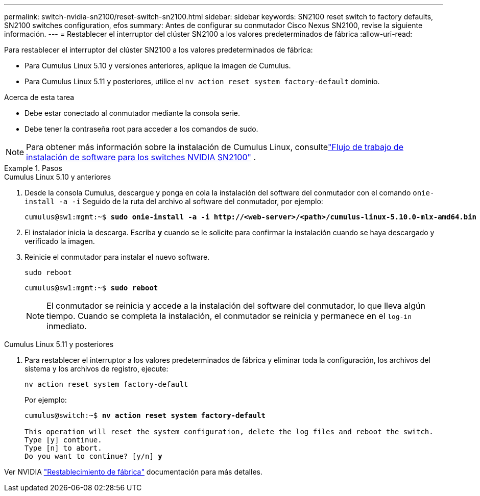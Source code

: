---
permalink: switch-nvidia-sn2100/reset-switch-sn2100.html 
sidebar: sidebar 
keywords: SN2100 reset switch to factory defaults, SN2100 switches configuration, efos 
summary: Antes de configurar su conmutador Cisco Nexus SN2100, revise la siguiente información. 
---
= Restablecer el interruptor del clúster SN2100 a los valores predeterminados de fábrica
:allow-uri-read: 


[role="lead"]
Para restablecer el interruptor del clúster SN2100 a los valores predeterminados de fábrica:

* Para Cumulus Linux 5.10 y versiones anteriores, aplique la imagen de Cumulus.
* Para Cumulus Linux 5.11 y posteriores, utilice el `nv action reset system factory-default` dominio.


.Acerca de esta tarea
* Debe estar conectado al conmutador mediante la consola serie.
* Debe tener la contraseña root para acceder a los comandos de sudo.



NOTE: Para obtener más información sobre la instalación de Cumulus Linux, consultelink:configure-software-overview-sn2100-cluster.html["Flujo de trabajo de instalación de software para los switches NVIDIA SN2100"] .

.Pasos
[role="tabbed-block"]
====
.Cumulus Linux 5.10 y anteriores
--
. Desde la consola Cumulus, descargue y ponga en cola la instalación del software del conmutador con el comando `onie-install -a -i` Seguido de la ruta del archivo al software del conmutador, por ejemplo:
+
[listing, subs="+quotes"]
----
cumulus@sw1:mgmt:~$ *sudo onie-install -a -i http://<web-server>/<path>/cumulus-linux-5.10.0-mlx-amd64.bin*
----
. El instalador inicia la descarga.  Escriba *y* cuando se le solicite para confirmar la instalación cuando se haya descargado y verificado la imagen.
. Reinicie el conmutador para instalar el nuevo software.
+
`sudo reboot`

+
[listing, subs="+quotes"]
----
cumulus@sw1:mgmt:~$ *sudo reboot*
----
+

NOTE: El conmutador se reinicia y accede a la instalación del software del conmutador, lo que lleva algún tiempo.  Cuando se completa la instalación, el conmutador se reinicia y permanece en el `log-in` inmediato.



--
.Cumulus Linux 5.11 y posteriores
--
. Para restablecer el interruptor a los valores predeterminados de fábrica y eliminar toda la configuración, los archivos del sistema y los archivos de registro, ejecute:
+
`nv action reset system factory-default`

+
Por ejemplo:

+
[listing, subs="+quotes"]
----
cumulus@switch:~$ *nv action reset system factory-default*

This operation will reset the system configuration, delete the log files and reboot the switch.
Type [y] continue.
Type [n] to abort.
Do you want to continue? [y/n] *y*
----


Ver NVIDIA https://docs.nvidia.com/networking-ethernet-software/cumulus-linux-511/Installation-Management/Factory-Reset/["Restablecimiento de fábrica"^] documentación para más detalles.

--
====